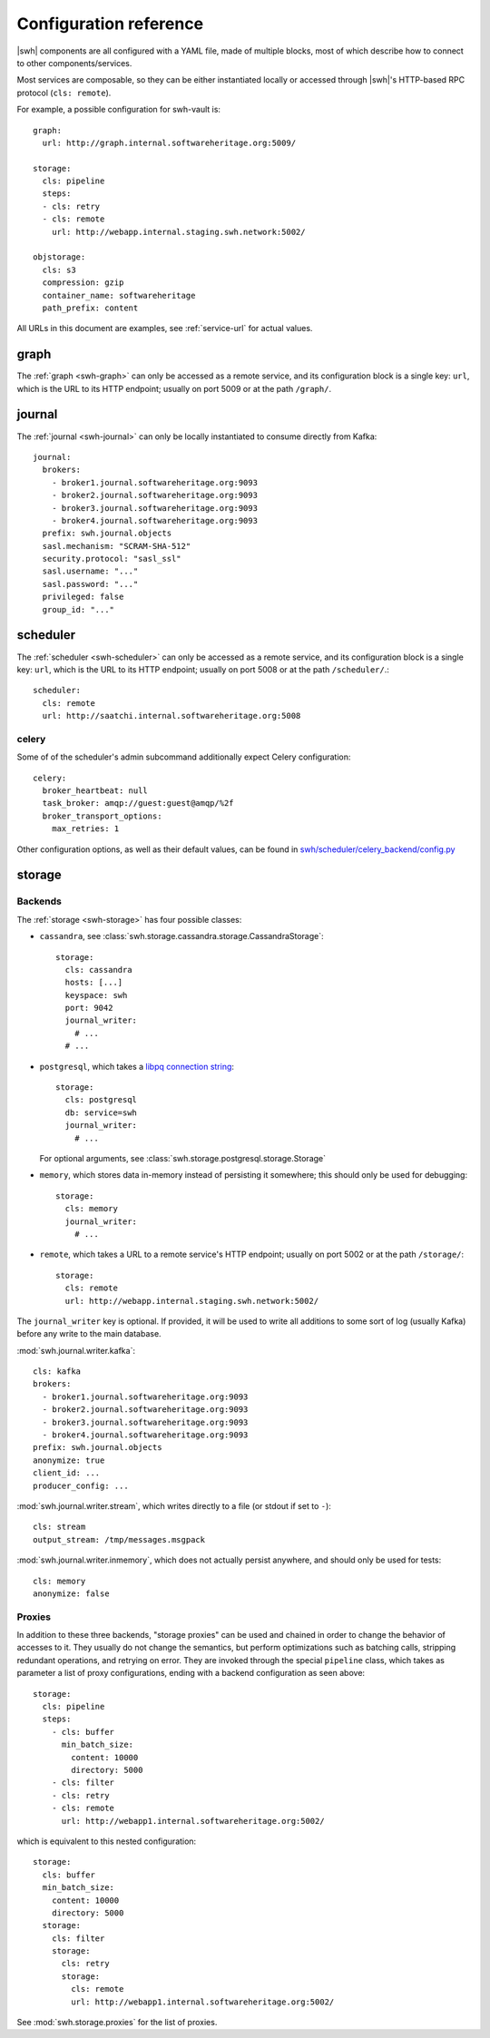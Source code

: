 .. _cli-config:

Configuration reference
=======================

.. highlight:: yaml

|swh| components are all configured with a YAML file, made of multiple blocks,
most of which describe how to connect to other components/services.

Most services are composable, so they can be either instantiated locally or
accessed through |swh|'s HTTP-based RPC protocol (``cls: remote``).

For example, a possible configuration for swh-vault is::

    graph:
      url: http://graph.internal.softwareheritage.org:5009/

    storage:
      cls: pipeline
      steps:
      - cls: retry
      - cls: remote
        url: http://webapp.internal.staging.swh.network:5002/

    objstorage:
      cls: s3
      compression: gzip
      container_name: softwareheritage
      path_prefix: content


All URLs in this document are examples, see :ref:`service-url` for actual values.


.. _cli-config-graph:

graph
-----

The :ref:`graph <swh-graph>` can only be accessed as a remote service, and
its configuration block is a single key: ``url``, which is the URL to its
HTTP endpoint; usually on port 5009 or at the path ``/graph/``.

.. _cli-config-journal:

journal
-------

The :ref:`journal <swh-journal>` can only be locally instantiated to consume
directly from Kafka::

    journal:
      brokers:
        - broker1.journal.softwareheritage.org:9093
        - broker2.journal.softwareheritage.org:9093
        - broker3.journal.softwareheritage.org:9093
        - broker4.journal.softwareheritage.org:9093
      prefix: swh.journal.objects
      sasl.mechanism: "SCRAM-SHA-512"
      security.protocol: "sasl_ssl"
      sasl.username: "..."
      sasl.password: "..."
      privileged: false
      group_id: "..."


.. _cli-config-scheduler:

scheduler
---------

The :ref:`scheduler <swh-scheduler>` can only be accessed as a remote service, and
its configuration block is a single key: ``url``, which is the URL to its
HTTP endpoint; usually on port 5008 or at the path ``/scheduler/``.::

    scheduler:
      cls: remote
      url: http://saatchi.internal.softwareheritage.org:5008

.. _cli-config-celery:

celery
^^^^^^

Some of of the scheduler's admin subcommand additionally expect Celery configuration::

    celery:
      broker_heartbeat: null
      task_broker: amqp://guest:guest@amqp/%2f
      broker_transport_options:
        max_retries: 1

Other configuration options, as well as their default values, can be found in
`swh/scheduler/celery_backend/config.py <https://gitlab.softwareheritage.org/swh/devel/swh-scheduler/-/blob/9a91b8d197b3a0d19cbaa95f7008702280eed05e/swh/scheduler/celery_backend/config.py#L313-357>`__

.. _cli-config-storage:

storage
-------

Backends
^^^^^^^^

The :ref:`storage <swh-storage>` has four possible classes:

* ``cassandra``, see :class:`swh.storage.cassandra.storage.CassandraStorage`::

    storage:
      cls: cassandra
      hosts: [...]
      keyspace: swh
      port: 9042
      journal_writer:
        # ...
      # ...

* ``postgresql``, which takes a `libpq connection string <https://www.postgresql.org/docs/current/libpq-connect.html#LIBPQ-CONNSTRING>`_::

    storage:
      cls: postgresql
      db: service=swh
      journal_writer:
        # ...

  For optional arguments, see :class:`swh.storage.postgresql.storage.Storage`

* ``memory``, which stores data in-memory instead of persisting it somewhere;
  this should only be used for debugging::

    storage:
      cls: memory
      journal_writer:
        # ...

* ``remote``, which takes a URL to a remote service's HTTP endpoint;
  usually on port 5002 or at the path ``/storage/``::

    storage:
      cls: remote
      url: http://webapp.internal.staging.swh.network:5002/


The ``journal_writer`` key is optional. If provided, it will be used to write all
additions to some sort of log (usually Kafka) before any write to the main database.

:mod:`swh.journal.writer.kafka`::

    cls: kafka
    brokers:
      - broker1.journal.softwareheritage.org:9093
      - broker2.journal.softwareheritage.org:9093
      - broker3.journal.softwareheritage.org:9093
      - broker4.journal.softwareheritage.org:9093
    prefix: swh.journal.objects
    anonymize: true
    client_id: ...
    producer_config: ...

:mod:`swh.journal.writer.stream`, which writes directly to a file
(or stdout if set to ``-``)::

    cls: stream
    output_stream: /tmp/messages.msgpack

:mod:`swh.journal.writer.inmemory`, which does not actually persist anywhere,
and should only be used for tests::

    cls: memory
    anonymize: false


Proxies
^^^^^^^

In addition to these three backends, "storage proxies" can be used and chained in order
to change the behavior of accesses to it. They usually do not change the semantics,
but perform optimizations such as batching calls, stripping redundant operations,
and retrying on error.
They are invoked through the special ``pipeline`` class, which takes as parameter
a list of proxy configurations, ending with a backend configuration as seen above::

    storage:
      cls: pipeline
      steps:
        - cls: buffer
          min_batch_size:
            content: 10000
            directory: 5000
        - cls: filter
        - cls: retry
        - cls: remote
          url: http://webapp1.internal.softwareheritage.org:5002/

which is equivalent to this nested configuration::

    storage:
      cls: buffer
      min_batch_size:
        content: 10000
        directory: 5000
      storage:
        cls: filter
        storage:
          cls: retry
          storage:
            cls: remote
            url: http://webapp1.internal.softwareheritage.org:5002/

See :mod:`swh.storage.proxies` for the list of proxies.
